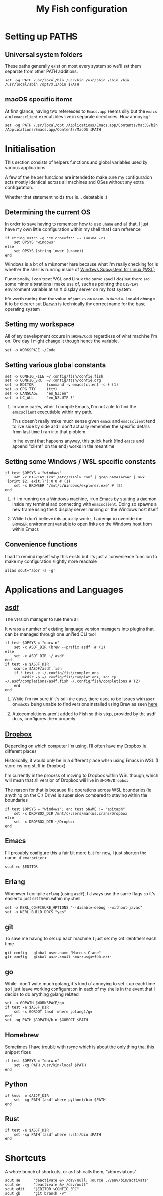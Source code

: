 #+title: My Fish configuration
#+options: toc:2
#+property: header-args :tangle config.fish

* Setting up PATHS
** Universal system folders

These paths generally exist on most every system so we'll set them separate from other PATH additions.

#+begin_src fish
set -xg PATH /usr/local/bin /usr/bin /usr/sbin /sbin /bin /usr/local/sbin /opt/X11/bin $PATH
#+end_src

** macOS specific items

At first glance, having two references to ~Emacs.app~ seems silly but the ~emacs~ and ~emacsclient~ executables live in separate directories. How annoying!

#+begin_src fish
set -xg PATH /usr/local/opt /Applications/Emacs.app/Contents/MacOS/bin /Applications/Emacs.app/Contents/MacOS $PATH
#+end_src
* Initialisation

This section consists of helpers functions and global variables used by various applications.

A few of the helper functions are intended to make sure my configuration acts mostly identical across all machines and OSes without any extra configuration.

Whether that statement holds true is... debatable :)

** Determining the current OS

In order to save having to remember how to use ~uname~ and all that, I just have my own little configuration within my shell that I can reference

#+begin_src fish
if string match -q '*microsoft*' -- (uname -r)
    set OPSYS "windows"
else
    set OPSYS (string lower (uname))
end
#+end_src

Windows is a bit of a misnomer here because what I'm really checking for is whether the shell is running inside of [[https://docs.microsoft.com/en-us/windows/wsl/about][Windows Subsystem for Linux (WSL)]]

Functionally, I can treat WSL and Linux the same (and I do) but there are some minor alterations I make use of, such as pointing the ~DISPLAY~ environment variable at an X display server on my host system

It's worth noting that the value of ~$OPSYS~ on ~macOS~ is ~darwin~. I could change it to be clearer but [[https://en.wikipedia.org/wiki/Darwin_(operating_system)][Darwin]] is technically the correct name for the base operating system

** Setting my workspace

All of my development occurs in ~$HOME/Code~ regardless of what machine I'm on. One day I might change it though hence the variable.

#+begin_src fish
set -x WORKSPACE ~/Code
#+end_src

** Setting various global constants

#+begin_src fish
set -x CONFIG_FILE ~/.config/fish/config.fish
set -x CONFIG_SRC  ~/.config/fish/config.org
set -x EDITOR      (command -v emacs)client -c # (1)
set -x GPG_TTY     (tty)
set -x LANGUAGE    "en_NZ:en"
set -x LC_ALL      "en_NZ.UTF-8"
#+end_src

1. In some cases, when I compile Emacs, I'm not able to find the ~emacsclient~ executiable within my path.

   This doesn't really make much sense given ~emacs~ and ~emacsclient~ tend to live side by side and I don't actually remember the specific details from last time I ran into that problem.

   In the event that happens anyway, this quick hack (find ~emacs~ and append "client" on the end) works in the meantime

** Setting some Windows / WSL specific constants

#+begin_src fish
if test $OPSYS = "windows"
    set -x DISPLAY (cat /etc/resolv.conf | grep nameserver | awk '{print $2; exit;}'):0.0 # (1)
    set -x BROWSER "/mnt/c/Windows/explorer.exe" # (2)
end
#+end_src


1. If I'm running on a Windows machine, I run Emacs by starting a daemon inside my terminal and connecting with ~emacsclient~. Doing so spawns a new frame using the X display server running on the Windows host itself

2. While I don't believe this actually works, I attempt to override the ~BROWSER~ environment variable to open links on the Windows host from within Emacs
** Convenience functions
I had to remind myself why this exists but it's just a convenience function to make my configuration slightly more readable

#+begin_src fish
alias scut="abbr -a -g"
#+end_src

* Applications and Languages
** [[https://github.com/asdf-vm/asdf][asdf]]

The version manager to rule them all

It wraps a number of existing language version managers into plugins that can be managed through one unified CLI tool

#+begin_src fish
if test $OPSYS = "darwin"
    set -x ASDF_DIR (brew --prefix asdf) # (1)
else
    set -x ASDF_DIR ~/.asdf
end
if test -e $ASDF_DIR
    source $ASDF/asdf.fish
    if ! test -e ~/.config/fish/completions
        mkdir -p ~/.config/fish/completions; and cp ~/.asdf/completions/asdf.fish ~/.config/fish/completions # (2)
    end
end
#+end_src

1. While I'm not sure if it's still the case, there used to be issues with ~asdf~ on ~macOS~ being unable to find versions installed using Brew as seen [[https://github.com/asdf-vm/asdf/issues/425#issuecomment-459751694][here]]

2. Autocompletions aren't added to Fish so this step, provided by the asdf docs, configures them properly
   
** [[https://dropbox.cm][Dropbox]]

Depending on which computer I'm using, I'll often have my Dropbox in different places

Historically, it would only be in a different place when using Emacs in WSL (I store my org stuff in Dropbox)

I'm currently in the process of moving to Dropbox within WSL though, which will mean that all version of Dropbox will live in ~$HOME/Dropbox~

The reason for that is because file operations across WSL boundaries (ie anything on the C:\ Drive) is super slow compared to staying within the boundaries

#+begin_src fish
if test $OPSYS = "windows"; and test $NAME != "epitaph"
    set -x DROPBOX_DIR /mnt/c/Users/marcus.crane/Dropbox
else
    set -x DROPBOX_DIR ~/Dropbox
end
#+end_src

** Emacs

I'll probably configure this a fair bit more but for now, I just shorten the name of ~emacsclient~

#+begin_src fish
scut ec $EDITOR
#+end_src
** Erlang

Whenever I compile ~erlang~ (using ~asdf~), I always use the same flags so it's easier to just set them within my shell

#+begin_src fish
set -x KERL_CONFIGURE_OPTIONS "--disable-debug --without-javac"
set -x KERL_BUILD_DOCS "yes"
#+end_src
** git

To save me having to set up each machine, I just set my Git identifiers each time

#+begin_src fish
git config --global user.name "Marcus Crane"
git config --global user.email "marcus@utf9k.net"
#+end_src

** go

While I don't write much golang, it's kind of annoying to set it up each time so I just leave working configuration in each of my shells in the event that I decide to do anything golang related

#+begin_src fish
set -x GOPATH $WORKSPACE/go
if test -e $ASDF_DIR
    set -x GOROOT (asdf where golang)/go
end
set -xg PATH $GOPATH/bin $GOROOT $PATH
#+end_src
** Homebrew

Sometimes I have trouble with rsync which is about the only thing that this snippet fixes

#+begin_src fish
if test $OPSYS = "darwin"
    set -xg PATH /usr/bin/local $PATH
end
#+end_src

** Python

#+begin_src fish
if test -e $ASDF_DIR
    set -xg PATH (asdf where python)/bin $PATH
end
#+end_src

** Rust

#+begin_src fish
if test -e $ASDF_DIR
    set -xg PATH (asdf where rust)/bin $PATH
end
#+end_src
* Shortcuts
A whole bunch of shortcuts, or as fish calls them, "abbreviations"

#+begin_src fish
scut ae      "deactivate &> /dev/null; source ./venv/bin/activate"
scut de      "deactivate &> /dev/null"
scut edit    "$EDITOR $CONFIG_SRC"
scut gb      "git branch -v"
scut gcm     "git commit -Si"
scut gr      "git remote -v"
scut gst     "git status"
scut pap     "git pull upstream master && git push origin master"
scut refresh "tangle $CONFIG_SRC && source $CONFIG_FILE"
scut venv    "python3 -m virtualenv venv && ae"
scut vi      "nvim"
scut view    "less $CONFIG_FILE"
scut vim     "nvim"
scut ws      "cd $WORKSPACE"
#+end_src

